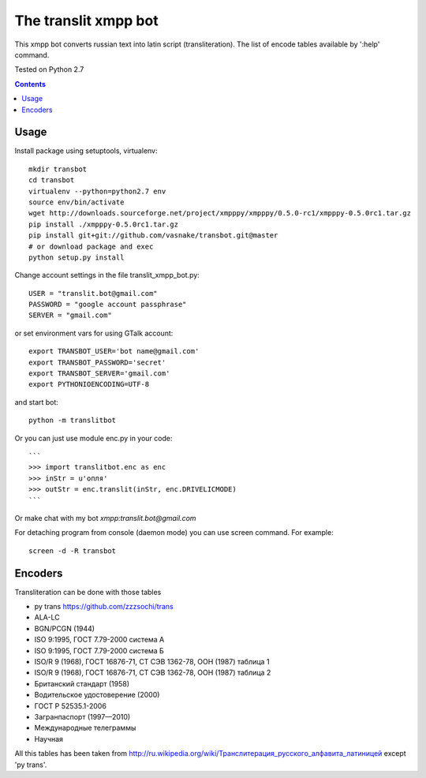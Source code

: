 =========================
The **translit** xmpp bot
=========================

This xmpp bot converts russian text into latin script (transliteration).
The list of encode tables available by ':help' command.

Tested on Python 2.7

.. contents::

Usage
-----

Install package using setuptools, virtualenv::

    mkdir transbot
    cd transbot
    virtualenv --python=python2.7 env
    source env/bin/activate
    wget http://downloads.sourceforge.net/project/xmpppy/xmpppy/0.5.0-rc1/xmpppy-0.5.0rc1.tar.gz
    pip install ./xmpppy-0.5.0rc1.tar.gz
    pip install git+git://github.com/vasnake/transbot.git@master
    # or download package and exec
    python setup.py install

Change account settings in the file translit_xmpp_bot.py::

    USER = "translit.bot@gmail.com"
    PASSWORD = "google account passphrase"
    SERVER = "gmail.com"

or set environment vars for using GTalk account::

    export TRANSBOT_USER='bot name@gmail.com'
    export TRANSBOT_PASSWORD='secret'
    export TRANSBOT_SERVER='gmail.com'
    export PYTHONIOENCODING=UTF-8

and start bot::

    python -m translitbot

Or you can just use module enc.py in your code::

    ```
    >>> import translitbot.enc as enc
    >>> inStr = u'опля'
    >>> outStr = enc.translit(inStr, enc.DRIVELICMODE)
    ```

Or make chat with my bot `xmpp:translit.bot@gmail.com`

For detaching program from console (daemon mode) you can use screen command.
For example::

    screen -d -R transbot

Encoders
--------
Transliteration can be done with those tables

+ py trans https://github.com/zzzsochi/trans
+ ALA-LC
+ BGN/PCGN (1944)
+ ISO 9:1995, ГОСТ 7.79-2000 система А
+ ISO 9:1995, ГОСТ 7.79-2000 система Б
+ ISO/R 9 (1968), ГОСТ 16876-71, СТ СЭВ 1362-78, ООН (1987) таблица 1
+ ISO/R 9 (1968), ГОСТ 16876-71, СТ СЭВ 1362-78, ООН (1987) таблица 2
+ Британский стандарт (1958)
+ Водительское удостоверение (2000)
+ ГОСТ Р 52535.1-2006
+ Загранпаспорт (1997—2010)
+ Международные телеграммы
+ Научная

All this tables has been taken from `<http://ru.wikipedia.org/wiki/Транслитерация_русского_алфавита_латиницей>`_
except 'py trans'.
